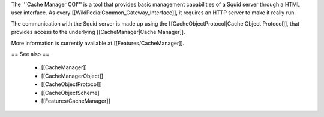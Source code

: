 The '''Cache Manager CGI''' is a tool that provides basic management capabilities of a Squid server through a HTML user interface. As every [[WikiPedia:Common_Gateway_Interface]], it requires an HTTP server to make it really run.

The communication with the Squid server is made up using the [[CacheObjectProtocol|Cache Object Protocol]], that provides access to the underlying [[CacheManager|Cache Manager]].

More information is currently available at [[Features/CacheManager]].

== See also ==

 * [[CacheManager]]
 * [[CacheManagerObject]]
 * [[CacheObjectProtocol]]
 * [[CacheObjectScheme]
 * [[Features/CacheManager]]
